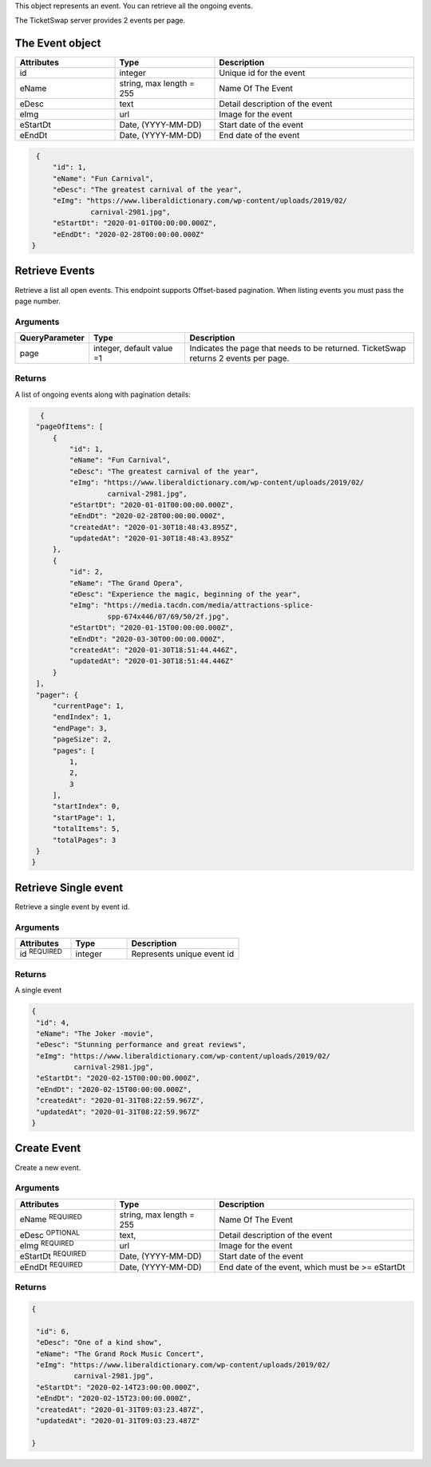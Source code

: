 
This object represents an event. You can retrieve all the ongoing events.

The TicketSwap server provides 2 events per page.

.. raw:: html

   <div class='cli'>
   http GET:5000/events?page=&ltpageno&gt
   </div>

The Event object
----------------

.. list-table:: 
   :widths: 25 25 50
   :header-rows: 1

   * - Attributes
     - Type
     - Description
   * - id
     - integer
     - Unique id for the event
   * - eName
     - string, max length = 255 
     - Name Of The Event
   * - eDesc
     - text
     - Detail description of the event
   * - eImg
     - url
     - Image for the event
   * - eStartDt
     - Date, (YYYY-MM-DD)
     - Start date of the event
   * - eEndDt
     - Date, (YYYY-MM-DD)
     - End date of the event

.. code-block:: json

    {
        "id": 1,
        "eName": "Fun Carnival",
        "eDesc": "The greatest carnival of the year",
        "eImg": "https://www.liberaldictionary.com/wp-content/uploads/2019/02/
                 carnival-2981.jpg",
        "eStartDt": "2020-01-01T00:00:00.000Z",
        "eEndDt": "2020-02-28T00:00:00.000Z"
   }

Retrieve Events
---------------
Retrieve a list all open events. This endpoint supports Offset-based pagination. When listing events you must pass the page number.

.. raw:: html

   <div class='cli'>
   http ':5000/events?page=3'
   </div>

Arguments
^^^^^^^^^

.. list-table:: 
   :widths: 15 25 60
   :header-rows: 1

   * - QueryParameter
     - Type
     - Description
   * - page
     - integer, default value =1
     - Indicates the page that needs to be returned.
       TicketSwap returns 2 events per page.

Returns
^^^^^^^
A list of ongoing events along with pagination details:
 
.. code-block:: json

     {
    "pageOfItems": [
        {
            "id": 1,
            "eName": "Fun Carnival",
            "eDesc": "The greatest carnival of the year",
            "eImg": "https://www.liberaldictionary.com/wp-content/uploads/2019/02/
                     carnival-2981.jpg",
            "eStartDt": "2020-01-01T00:00:00.000Z",
            "eEndDt": "2020-02-28T00:00:00.000Z",
            "createdAt": "2020-01-30T18:48:43.895Z",
            "updatedAt": "2020-01-30T18:48:43.895Z"
        },
        {
            "id": 2,
            "eName": "The Grand Opera",
            "eDesc": "Experience the magic, beginning of the year",
            "eImg": "https://media.tacdn.com/media/attractions-splice-
                     spp-674x446/07/69/50/2f.jpg",
            "eStartDt": "2020-01-15T00:00:00.000Z",
            "eEndDt": "2020-03-30T00:00:00.000Z",
            "createdAt": "2020-01-30T18:51:44.446Z",
            "updatedAt": "2020-01-30T18:51:44.446Z"
        }
    ],
    "pager": {
        "currentPage": 1,
        "endIndex": 1,
        "endPage": 3,
        "pageSize": 2,
        "pages": [
            1,
            2,
            3
        ],
        "startIndex": 0,
        "startPage": 1,
        "totalItems": 5,
        "totalPages": 3
    }
   }
  
Retrieve Single event
---------------------
Retrieve a single event by event id.

.. raw:: html

   <div class='cli'>
   http: GET:5000/events/4
   </div>

Arguments
^^^^^^^^^
.. list-table:: 
   :widths: 25 25 50
   :header-rows: 1

   * - Attributes
     - Type
     - Description
   * - id :sup:`REQUIRED`
     - integer
     - Represents unique event id 

Returns
^^^^^^^
A single event
 
.. code-block:: json

    {
     "id": 4,
     "eName": "The Joker -movie",
     "eDesc": "Stunning performance and great reviews",
     "eImg": "https://www.liberaldictionary.com/wp-content/uploads/2019/02/
              carnival-2981.jpg",
     "eStartDt": "2020-02-15T00:00:00.000Z",
     "eEndDt": "2020-02-15T00:00:00.000Z",
     "createdAt": "2020-01-31T08:22:59.967Z",
     "updatedAt": "2020-01-31T08:22:59.967Z"
    }

.. _createEvent:

Create Event
------------
Create a new event.

.. raw:: html

   <div class='cli'>
   <pre>
   http POST:5000/events/
          eName="The great Opera"
          eDesc="The most awaited show of the season"
          eImg="http://image.url.com"
          eStartDt="20200201"
          eEndDt="20200228"
          Authorisation:"Bearer &lt token &gt"
   </pre>      
   </div>

Arguments
^^^^^^^^^
.. list-table:: 
   :widths: 25 25 50
   :header-rows: 1

   * - Attributes
     - Type
     - Description
   * - eName :sup:`REQUIRED`
     - string, max length = 255
     - Name Of The Event
   * - eDesc :sup:`OPTIONAL`
     - text, 
     - Detail description of the event
   * - eImg :sup:`REQUIRED`
     - url
     - Image for the event
   * - eStartDt :sup:`REQUIRED`
     - Date, (YYYY-MM-DD)
     - Start date of the event
   * - eEndDt :sup:`REQUIRED`
     - Date, (YYYY-MM-DD)
     - End date of the event, which must be >= eStartDt

Returns
^^^^^^^
.. code-block:: json

    {
     
     "id": 6,
     "eDesc": "One of a kind show",
     "eName": "The Grand Rock Music Concert",
     "eImg": "https://www.liberaldictionary.com/wp-content/uploads/2019/02/
              carnival-2981.jpg",
     "eStartDt": "2020-02-14T23:00:00.000Z",
     "eEndDt": "2020-02-15T23:00:00.000Z",
     "createdAt": "2020-01-31T09:03:23.487Z",
     "updatedAt": "2020-01-31T09:03:23.487Z"

    }    